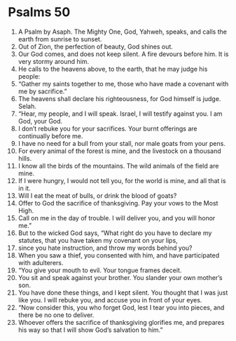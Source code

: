﻿
* Psalms 50
1. A Psalm by Asaph. The Mighty One, God, Yahweh, speaks, and calls the earth from sunrise to sunset. 
2. Out of Zion, the perfection of beauty, God shines out. 
3. Our God comes, and does not keep silent. A fire devours before him. It is very stormy around him. 
4. He calls to the heavens above, to the earth, that he may judge his people: 
5. “Gather my saints together to me, those who have made a covenant with me by sacrifice.” 
6. The heavens shall declare his righteousness, for God himself is judge. Selah. 
7. “Hear, my people, and I will speak. Israel, I will testify against you. I am God, your God. 
8. I don’t rebuke you for your sacrifices. Your burnt offerings are continually before me. 
9. I have no need for a bull from your stall, nor male goats from your pens. 
10. For every animal of the forest is mine, and the livestock on a thousand hills. 
11. I know all the birds of the mountains. The wild animals of the field are mine. 
12. If I were hungry, I would not tell you, for the world is mine, and all that is in it. 
13. Will I eat the meat of bulls, or drink the blood of goats? 
14. Offer to God the sacrifice of thanksgiving. Pay your vows to the Most High. 
15. Call on me in the day of trouble. I will deliver you, and you will honor me.” 
16. But to the wicked God says, “What right do you have to declare my statutes, that you have taken my covenant on your lips, 
17. since you hate instruction, and throw my words behind you? 
18. When you saw a thief, you consented with him, and have participated with adulterers. 
19. “You give your mouth to evil. Your tongue frames deceit. 
20. You sit and speak against your brother. You slander your own mother’s son. 
21. You have done these things, and I kept silent. You thought that I was just like you. I will rebuke you, and accuse you in front of your eyes. 
22. “Now consider this, you who forget God, lest I tear you into pieces, and there be no one to deliver. 
23. Whoever offers the sacrifice of thanksgiving glorifies me, and prepares his way so that I will show God’s salvation to him.” 
